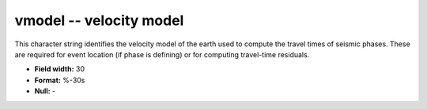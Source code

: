 .. _Trace4.1-vmodel_attributes:

**vmodel** -- velocity model
----------------------------

This character string identifies the
velocity model of the earth used to compute the travel
times of seismic phases. These are required for event
location (if phase is defining) or for computing
travel-time residuals.

* **Field width:** 30
* **Format:** %-30s
* **Null:** -
